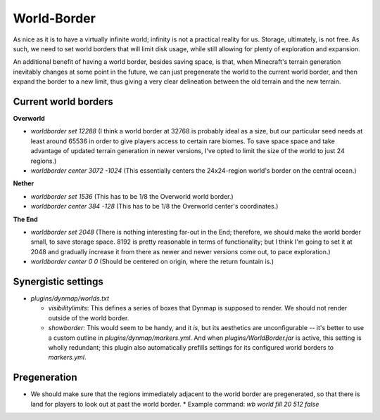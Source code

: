 World-Border
################################################################################

As nice as it is to have a virtually infinite world;  infinity is not a practical reality for us.
Storage, ultimately, is not free.
As such, we need to set world borders that will limit disk usage, while still allowing for plenty of exploration and expansion.

An additional benefit of having a world border, besides saving space, is that, when Minecraft's terrain generation inevitably changes at some point in the future, we can just pregenerate the world to the current world border, and then expand the border to a new limit, thus giving a very clear delineation between the old terrain and the new terrain.

Current world borders
================================================================================

**Overworld**

* `worldborder set 12288` (I think a world border at 32768 is probably ideal as a size, but our particular seed needs at least around 65536 in order to give players access to certain rare biomes. To save space space and take advantage of updated terrain generation in newer versions, I've opted to limit the size of the world to just 24 regions.)
* `worldborder center 3072 -1024` (This essentially centers the 24x24-region world's border on the central ocean.)

**Nether**

* `worldborder set 1536` (This has to be 1/8 the Overworld world border.)
* `worldborder center 384 -128` (This has to be 1/8 the Overworld center's coordinates.)

**The End**

* `worldborder set 2048` (There is nothing interesting far-out in the End;  therefore, we should make the world border small, to save storage space.  8192 is pretty reasonable in terms of functionality;  but I think I'm going to set it at 2048 and gradually increase it from there as newer and newer versions come out, to pace exploration.)
* `worldborder center 0 0` (Should be centered on origin, where the return fountain is.)

Synergistic settings
================================================================================

* `plugins/dynmap/worlds.txt`

  * `visibilitylimits`:  This defines a series of boxes that Dynmap is supposed to render.  We should not render outside of the world border.
  * `showborder`: This would seem to be handy, and it *is*, but its aesthetics are unconfigurable -- it's better to use a custom outline in `plugins/dynmap/markers.yml`.  And when `plugins/WorldBorder.jar` is active, this setting is wholly redundant;  this plugin also automatically prefills settings for its configured world borders to `markers.yml`.

Pregeneration
================================================================================

* We should make sure that the regions immediately adjacent to the world border are pregenerated, so that there is land for players to look out at past the world border.
  * Example command: `wb world fill 20 512 false`